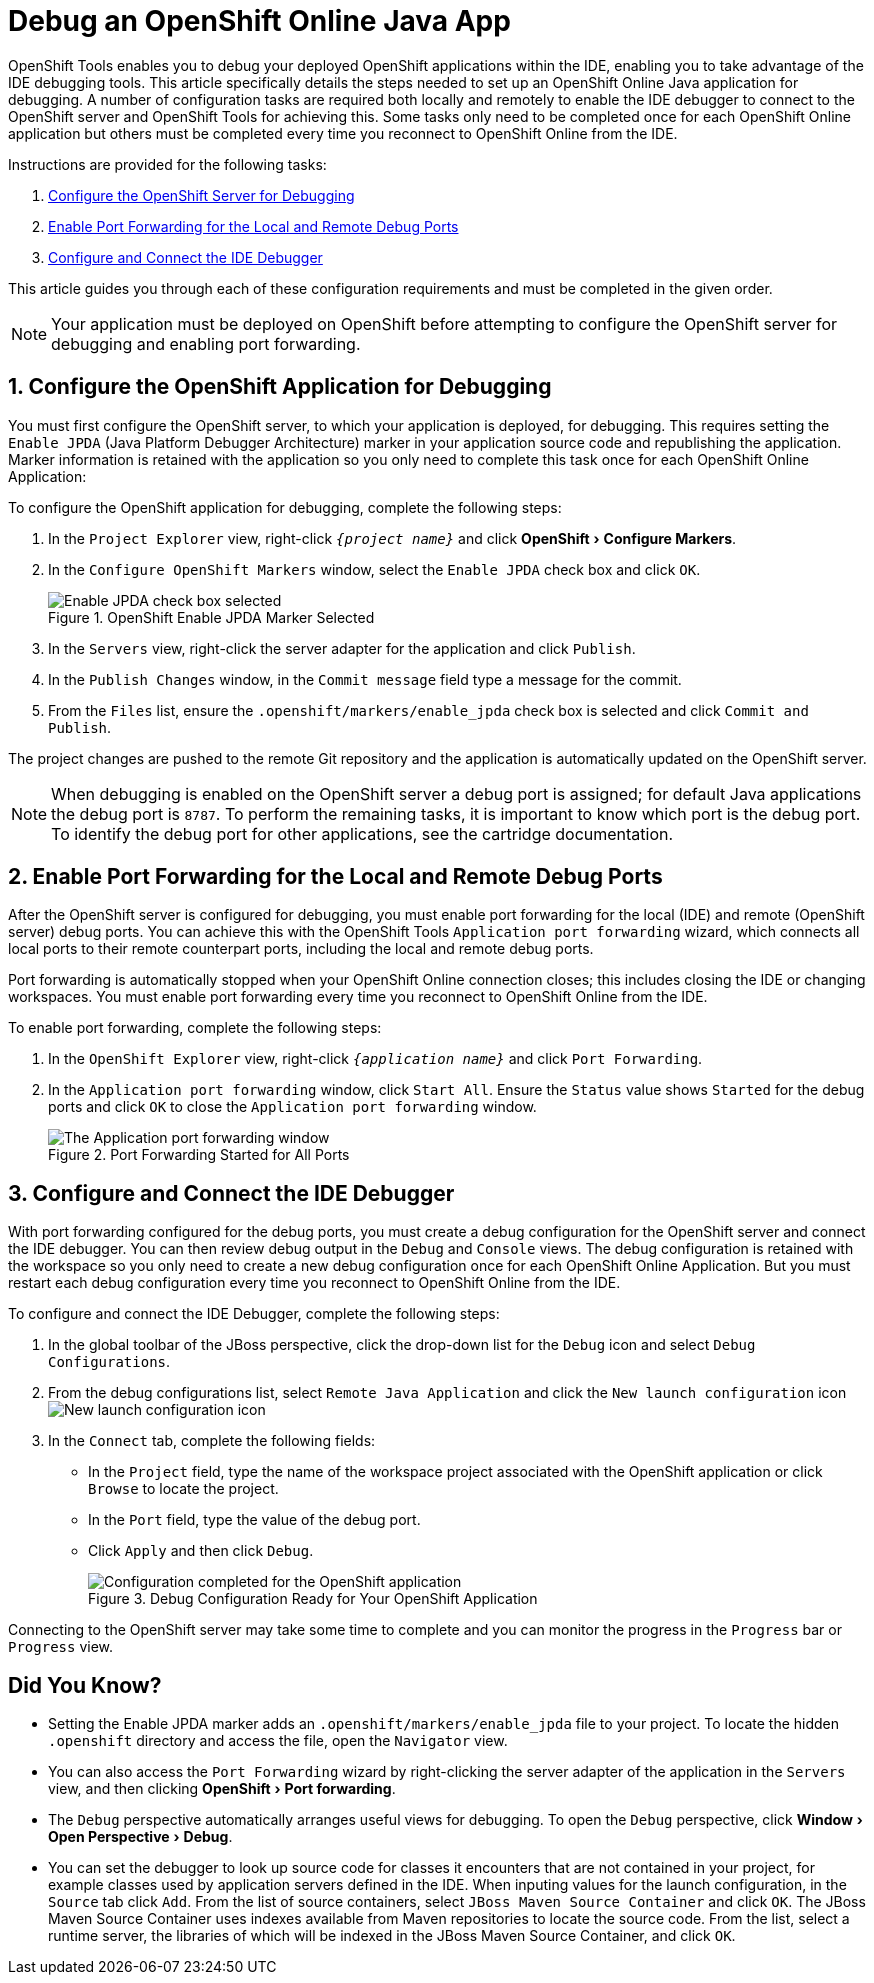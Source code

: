 = Debug an OpenShift Online Java App
:page-layout: howto
:page-tab: docs
:page-status: green
:experimental:
:imagesdir: ./images
 
OpenShift Tools enables you to debug your deployed OpenShift applications within the IDE, enabling you to take advantage of the IDE debugging tools. This article specifically details the steps needed to set up an OpenShift Online Java application for debugging. A number of configuration tasks are required both locally and remotely  to enable the IDE debugger to connect to the OpenShift server and OpenShift Tools for achieving this. Some tasks only need to be completed once for each OpenShift Online application but others must be completed every time you reconnect to OpenShift Online from the IDE. 

Instructions are provided for the following tasks:

. <<configurefordebugging,Configure the OpenShift Server for Debugging>>
. <<enableportforwarding,Enable Port Forwarding for the Local and Remote Debug Ports>>
. <<idedebugger,Configure and Connect the IDE Debugger>>

This article guides you through each of these configuration requirements and must be completed in the given order.

[NOTE] 
Your application must be deployed on OpenShift before attempting to configure the OpenShift server for debugging and enabling port forwarding.

[[configurefordebugging]]
== 1. Configure the OpenShift Application for Debugging             
You must first configure the OpenShift server, to which your application is deployed, for debugging. This requires setting the `Enable JPDA` (Java Platform Debugger Architecture) marker in your application source code and republishing the application. Marker information is retained with the application so you only need to complete this task once for each OpenShift Online Application:

To configure the OpenShift application for debugging, complete the following steps:

. In the `Project Explorer` view, right-click `_{project name}_` and click menu:OpenShift[Configure Markers]. 
. In the `Configure OpenShift Markers` window, select the `Enable JPDA` check box and click `OK`.
+
.OpenShift Enable JPDA Marker Selected
image::openshift_jpda-marker.png[Enable JPDA check box selected] 
+               
. In the `Servers` view, right-click the server adapter for the application and click `Publish`. 
. In the `Publish Changes` window, in the `Commit message` field type a message for the commit.
. From the `Files` list, ensure the `.openshift/markers/enable_jpda` check box is selected and click `Commit and Publish`.

The project changes are pushed to the remote Git repository and the application is automatically updated on the OpenShift server. 

[NOTE]
When debugging is enabled on the OpenShift server a debug port is assigned; for default Java applications the debug port is `8787`. To perform the remaining tasks, it is important to know which port is the debug port. To identify the debug port for other applications, see the cartridge documentation.

[[enableportforwarding]]
== 2. Enable Port Forwarding for the Local and Remote Debug Ports
After the OpenShift server is configured for debugging, you must enable port forwarding for the local (IDE) and remote (OpenShift server) debug ports. You can achieve this with the OpenShift Tools `Application port forwarding` wizard, which connects all local ports to their remote counterpart ports, including the local and remote debug ports.

Port forwarding is automatically stopped when your OpenShift Online connection closes; this includes closing the IDE or changing workspaces. You must enable port forwarding every time you reconnect to OpenShift Online from the IDE.

To enable port forwarding, complete the following steps:

. In the `OpenShift Explorer` view, right-click `_{application name}_` and click `Port Forwarding`. 
. In the `Application port forwarding` window, click `Start All`. Ensure the `Status` value shows `Started` for the debug ports and click `OK` to close the `Application port forwarding` window. 
+
.Port Forwarding Started for All Ports
image::openshift_portforward-start.png[The Application port forwarding window]    

[[idedebugger]]
== 3. Configure and Connect the IDE Debugger
With port forwarding configured for the debug ports, you must create a debug configuration for the OpenShift server and connect the IDE debugger. You can then review debug output in the `Debug` and `Console` views. The debug configuration is retained with the workspace so you only need to create a new debug configuration once for each OpenShift Online Application. But you must restart each debug configuration every time you reconnect to OpenShift Online from the IDE.

To configure and connect the IDE Debugger, complete the following steps:

. In the global toolbar of the JBoss perspective, click the drop-down list for the `Debug` icon and select `Debug Configurations`.                     
. From the debug configurations list, select `Remote Java Application` and click the `New launch configuration` icon image:openshift_icon-newlaunchconfig.png[New launch configuration icon]
. In the `Connect` tab, complete the following fields:
** In the `Project` field, type the name of the workspace project associated with the OpenShift application or click `Browse` to locate the project.
** In the `Port` field, type the value of the debug port.     
** Click `Apply` and then click `Debug`. 
+
.Debug Configuration Ready for Your OpenShift Application 
image::openshift_debug-config.png[Configuration completed for the OpenShift application]

Connecting to the OpenShift server may take some time to complete and you can monitor the progress in the `Progress` bar or `Progress` view. 

== Did You Know?
* Setting the Enable JPDA marker adds an `.openshift/markers/enable_jpda` file to your project. To locate the hidden `.openshift` directory and access the file, open the `Navigator` view.
* You can also access the `Port Forwarding` wizard by right-clicking the server adapter of the application in the `Servers` view, and then clicking menu:OpenShift[Port forwarding].
* The `Debug` perspective automatically arranges useful views for debugging. To open the `Debug` perspective, click menu:Window[Open Perspective>Debug].
* You can set the debugger to look up source code for classes it encounters that are not contained in your project, for example classes used by application servers defined in the IDE. When inputing values for the launch configuration, in the `Source` tab click `Add`. From the list of source containers, select `JBoss Maven Source Container` and click `OK`. The JBoss Maven Source Container uses indexes available from Maven repositories to locate the source code. From the list, select a runtime server, the libraries of which will be indexed in the JBoss Maven Source Container, and click `OK`.

